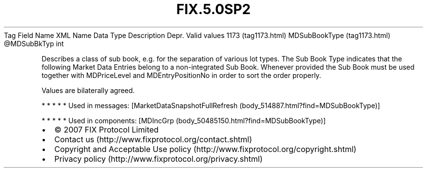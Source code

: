 .TH FIX.5.0SP2 "" "" "Tag #1173"
Tag
Field Name
XML Name
Data Type
Description
Depr.
Valid values
1173 (tag1173.html)
MDSubBookType (tag1173.html)
\@MDSubBkTyp
int
.PP
Describes a class of sub book, e.g. for the separation of various
lot types. The Sub Book Type indicates that the following Market
Data Entries belong to a non-integrated Sub Book. Whenever provided
the Sub Book must be used together with MDPriceLevel and
MDEntryPositionNo in order to sort the order properly.
.PP
Values are bilaterally agreed.
.PP
   *   *   *   *   *
Used in messages:
[MarketDataSnapshotFullRefresh (body_514887.html?find=MDSubBookType)]
.PP
   *   *   *   *   *
Used in components:
[MDIncGrp (body_50485150.html?find=MDSubBookType)]

.PD 0
.P
.PD

.PP
.PP
.IP \[bu] 2
© 2007 FIX Protocol Limited
.IP \[bu] 2
Contact us (http://www.fixprotocol.org/contact.shtml)
.IP \[bu] 2
Copyright and Acceptable Use policy (http://www.fixprotocol.org/copyright.shtml)
.IP \[bu] 2
Privacy policy (http://www.fixprotocol.org/privacy.shtml)
